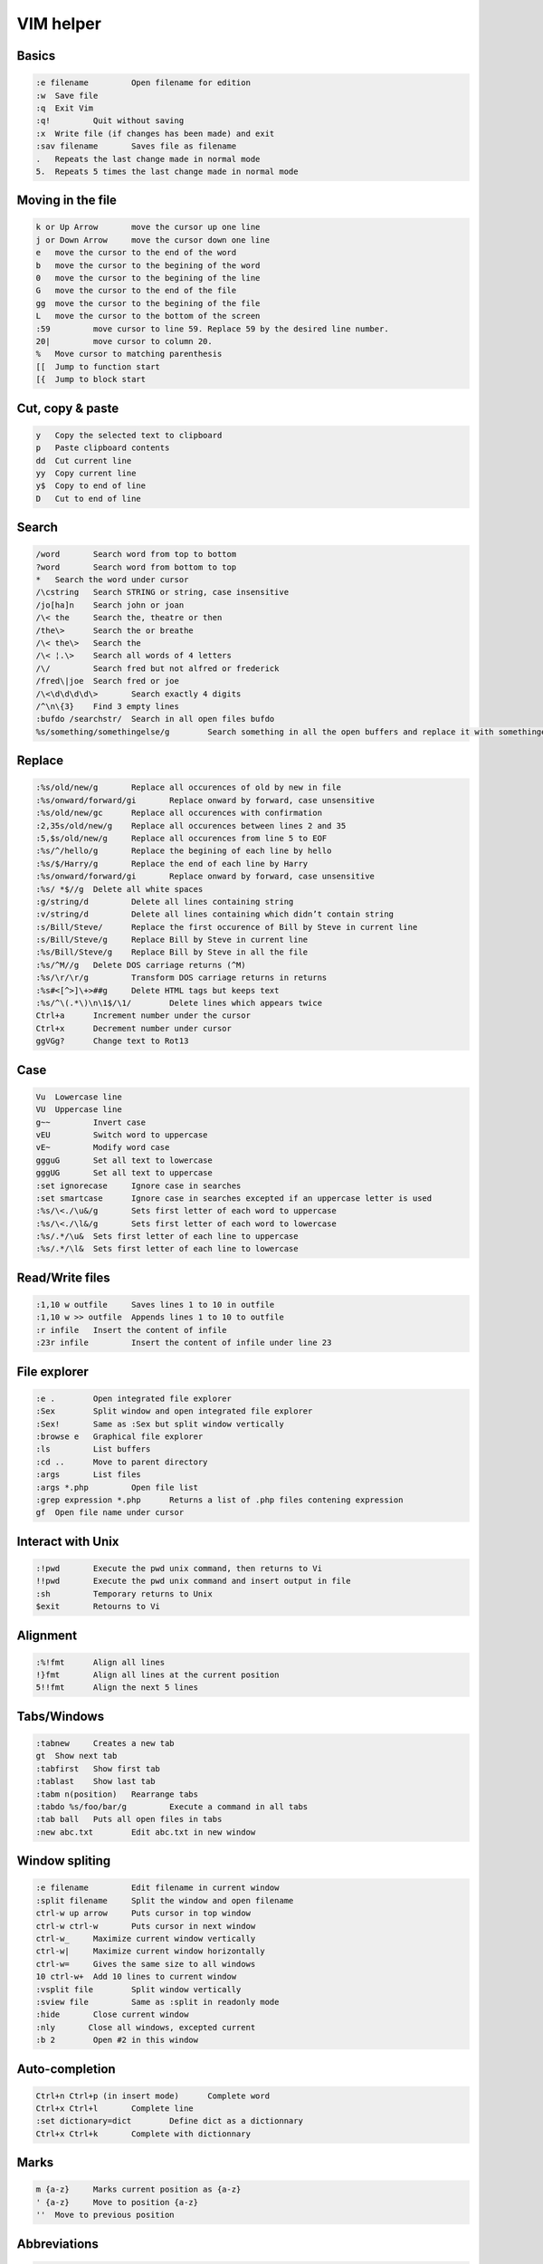 ================
VIM helper 
================

Basics
-------

.. code-block:: vim

    :e filename 	Open filename for edition
    :w 	Save file
    :q 	Exit Vim
    :q! 	Quit without saving
    :x 	Write file (if changes has been made) and exit
    :sav filename 	Saves file as filename
    . 	Repeats the last change made in normal mode
    5. 	Repeats 5 times the last change made in normal mode

Moving in the file
---------------------

.. code-block:: vim


    k or Up Arrow 	move the cursor up one line
    j or Down Arrow 	move the cursor down one line
    e 	move the cursor to the end of the word
    b 	move the cursor to the begining of the word
    0 	move the cursor to the begining of the line
    G 	move the cursor to the end of the file
    gg 	move the cursor to the begining of the file
    L 	move the cursor to the bottom of the screen
    :59 	move cursor to line 59. Replace 59 by the desired line number.
    20| 	move cursor to column 20.
    % 	Move cursor to matching parenthesis
    [[ 	Jump to function start
    [{ 	Jump to block start


Cut, copy & paste
-------------------

.. code-block:: vim

    y 	Copy the selected text to clipboard
    p 	Paste clipboard contents
    dd 	Cut current line
    yy 	Copy current line
    y$ 	Copy to end of line
    D 	Cut to end of line


Search
---------

.. code-block:: vim

    /word 	Search word from top to bottom
    ?word 	Search word from bottom to top
    * 	Search the word under cursor
    /\cstring 	Search STRING or string, case insensitive
    /jo[ha]n 	Search john or joan
    /\< the 	Search the, theatre or then
    /the\> 	Search the or breathe
    /\< the\> 	Search the
    /\< ¦.\> 	Search all words of 4 letters
    /\/ 	Search fred but not alfred or frederick
    /fred\|joe 	Search fred or joe
    /\<\d\d\d\d\> 	Search exactly 4 digits
    /^\n\{3} 	Find 3 empty lines
    :bufdo /searchstr/ 	Search in all open files bufdo 
    %s/something/somethingelse/g 	Search something in all the open buffers and replace it with somethingelse

Replace
------------

.. code-block:: vim 

    :%s/old/new/g 	Replace all occurences of old by new in file
    :%s/onward/forward/gi 	Replace onward by forward, case unsensitive
    :%s/old/new/gc 	Replace all occurences with confirmation
    :2,35s/old/new/g 	Replace all occurences between lines 2 and 35
    :5,$s/old/new/g 	Replace all occurences from line 5 to EOF
    :%s/^/hello/g 	Replace the begining of each line by hello
    :%s/$/Harry/g 	Replace the end of each line by Harry
    :%s/onward/forward/gi 	Replace onward by forward, case unsensitive
    :%s/ *$//g 	Delete all white spaces
    :g/string/d 	Delete all lines containing string
    :v/string/d 	Delete all lines containing which didn’t contain string
    :s/Bill/Steve/ 	Replace the first occurence of Bill by Steve in current line
    :s/Bill/Steve/g 	Replace Bill by Steve in current line
    :%s/Bill/Steve/g 	Replace Bill by Steve in all the file
    :%s/^M//g 	Delete DOS carriage returns (^M)
    :%s/\r/\r/g 	Transform DOS carriage returns in returns
    :%s#<[^>]\+>##g 	Delete HTML tags but keeps text
    :%s/^\(.*\)\n\1$/\1/ 	Delete lines which appears twice
    Ctrl+a 	Increment number under the cursor
    Ctrl+x 	Decrement number under cursor
    ggVGg? 	Change text to Rot13

Case
------

.. code-block:: vim 

    Vu 	Lowercase line
    VU 	Uppercase line
    g~~ 	Invert case
    vEU 	Switch word to uppercase
    vE~ 	Modify word case
    ggguG 	Set all text to lowercase
    gggUG 	Set all text to uppercase
    :set ignorecase 	Ignore case in searches
    :set smartcase 	Ignore case in searches excepted if an uppercase letter is used
    :%s/\<./\u&/g 	Sets first letter of each word to uppercase
    :%s/\<./\l&/g 	Sets first letter of each word to lowercase
    :%s/.*/\u& 	Sets first letter of each line to uppercase
    :%s/.*/\l& 	Sets first letter of each line to lowercase

Read/Write files
-------------------

.. code-block:: vim 

    :1,10 w outfile 	Saves lines 1 to 10 in outfile
    :1,10 w >> outfile 	Appends lines 1 to 10 to outfile
    :r infile 	Insert the content of infile
    :23r infile 	Insert the content of infile under line 23


File explorer
---------------

.. code-block:: vim 


    :e . 	Open integrated file explorer
    :Sex 	Split window and open integrated file explorer
    :Sex! 	Same as :Sex but split window vertically
    :browse e 	Graphical file explorer
    :ls 	List buffers
    :cd .. 	Move to parent directory
    :args 	List files
    :args *.php 	Open file list
    :grep expression *.php 	Returns a list of .php files contening expression
    gf 	Open file name under cursor


Interact with Unix
---------------------

.. code-block:: vim 

    :!pwd 	Execute the pwd unix command, then returns to Vi
    !!pwd 	Execute the pwd unix command and insert output in file
    :sh 	Temporary returns to Unix
    $exit 	Retourns to Vi

Alignment
---------------

.. code-block:: vim

    :%!fmt 	Align all lines
    !}fmt 	Align all lines at the current position
    5!!fmt 	Align the next 5 lines

Tabs/Windows
----------------

.. code-block:: vim

    :tabnew 	Creates a new tab
    gt 	Show next tab
    :tabfirst 	Show first tab
    :tablast 	Show last tab
    :tabm n(position) 	Rearrange tabs
    :tabdo %s/foo/bar/g 	Execute a command in all tabs
    :tab ball 	Puts all open files in tabs
    :new abc.txt 	Edit abc.txt in new window

Window spliting
-------------------

.. code-block:: vim

    :e filename 	Edit filename in current window
    :split filename 	Split the window and open filename
    ctrl-w up arrow 	Puts cursor in top window
    ctrl-w ctrl-w 	Puts cursor in next window
    ctrl-w_ 	Maximize current window vertically
    ctrl-w| 	Maximize current window horizontally
    ctrl-w= 	Gives the same size to all windows
    10 ctrl-w+ 	Add 10 lines to current window
    :vsplit file 	Split window vertically
    :sview file 	Same as :split in readonly mode
    :hide 	Close current window
    :­nly 	Close all windows, excepted current
    :b 2 	Open #2 in this window

Auto-completion
----------------------

.. code-block:: vim 

    Ctrl+n Ctrl+p (in insert mode) 	Complete word
    Ctrl+x Ctrl+l 	Complete line
    :set dictionary=dict 	Define dict as a dictionnary
    Ctrl+x Ctrl+k 	Complete with dictionnary

Marks
-----------

.. code-block:: vim 

    m {a-z} 	Marks current position as {a-z}
    ' {a-z} 	Move to position {a-z}
    '' 	Move to previous position

Abbreviations
---------------

.. code-block:: vim 

    :ab mail mail@provider.org 	Define mail as abbreviation of mail@provider.org
    Text indent
    :set autoindent 	Turn on auto-indent
    :set smartindent 	Turn on intelligent auto-indent
    :set shiftwidth=4 	Defines 4 spaces as indent size
    ctrl-t, ctrl-d 	Indent/un-indent in insert mode
    >> 	Indent
    << 	Un-indent
    =% 	Indent the code between parenthesis
    1GVG= 	Indent the whole file

Syntax highlighting
----------------------

.. code-block:: vim 

    :syntax on 	Turn on syntax highlighting
    :syntax off 	Turn off syntax highlighting
    :set syntax=perl 	Force syntax highlighting
